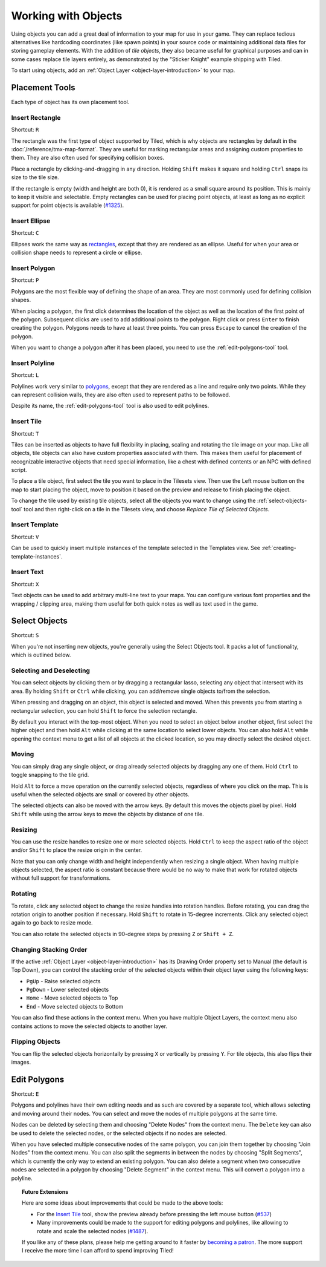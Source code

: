 Working with Objects
====================

Using objects you can add a great deal of information to your map for
use in your game. They can replace tedious alternatives like hardcoding
coordinates (like spawn points) in your source code or maintaining
additional data files for storing gameplay elements. With the addition
of *tile objects*, they also became useful for graphical purposes and
can in some cases replace tile layers entirely, as demonstrated by the
"Sticker Knight" example shipping with Tiled.

To start using objects, add an :ref:`Object Layer <object-layer-introduction>`
to your map.

Placement Tools
---------------

Each type of object has its own placement tool.

.. _insert-rectangle-tool:

Insert Rectangle
~~~~~~~~~~~~~~~~

Shortcut: ``R``

The rectangle was the first type of object supported by Tiled, which is why
objects are rectangles by default in the :doc:`/reference/tmx-map-format`. They
are useful for marking rectangular areas and assigning custom properties to
them. They are also often used for specifying collision boxes.

Place a rectangle by clicking-and-dragging in any direction. Holding
``Shift`` makes it square and holding ``Ctrl`` snaps its size to the
tile size.

If the rectangle is empty (width and height are both 0), it is rendered
as a small square around its position. This is mainly to keep it visible
and selectable. Empty rectangles can be used for placing point objects,
at least as long as no explicit support for point objects is available
(`#1325 <https://github.com/bjorn/tiled/issues/1325>`__).

.. _insert-ellipse-tool:

Insert Ellipse
~~~~~~~~~~~~~~

Shortcut: ``C``

Ellipses work the same way as `rectangles <#insert-rectangle>`__, except
that they are rendered as an ellipse. Useful for when your area or
collision shape needs to represent a circle or ellipse.

.. _insert-polygon-tool:

Insert Polygon
~~~~~~~~~~~~~~

Shortcut: ``P``

Polygons are the most flexible way of defining the shape of an area.
They are most commonly used for defining collision shapes.

When placing a polygon, the first click determines the location of the
object as well as the location of the first point of the polygon.
Subsequent clicks are used to add additional points to the polygon.
Right click or press ``Enter`` to finish creating the polygon. Polygons
needs to have at least three points. You can press ``Escape`` to cancel
the creation of the polygon.

When you want to change a polygon after it has been placed, you need to
use the :ref:`edit-polygons-tool` tool.

.. _insert-polyline-tool:

Insert Polyline
~~~~~~~~~~~~~~~

Shortcut: ``L``

Polylines work very similar to `polygons <#insert-polygon>`__, except
that they are rendered as a line and require only two points. While they
can represent collision walls, they are also often used to represent
paths to be followed.

Despite its name, the :ref:`edit-polygons-tool` tool is also used to
edit polylines.

.. _insert-tile-tool:

Insert Tile
~~~~~~~~~~~

Shortcut: ``T``

Tiles can be inserted as objects to have full flexibility in placing,
scaling and rotating the tile image on your map. Like all objects, tile
objects can also have custom properties associated with them. This makes
them useful for placement of recognizable interactive objects that need
special information, like a chest with defined contents or an NPC with
defined script.

To place a tile object, first select the tile you want to place in the
Tilesets view. Then use the Left mouse button on the map to start
placing the object, move to position it based on the preview and release
to finish placing the object.

.. raw:: html

   <div class="new new-prev">New in Tiled 1.0</div>

To change the tile used by existing tile objects, select all the objects
you want to change using the :ref:`select-objects-tool` tool and then
right-click on a tile in the Tilesets view, and choose *Replace Tile of
Selected Objects*.

.. raw:: html

   <div class="new">New in Tiled 1.1</div>

.. _insert-template-tool:

Insert Template
~~~~~~~~~~~~~~~

Shortcut: ``V``

Can be used to quickly insert multiple instances of the template
selected in the Templates view. See :ref:`creating-template-instances`.

.. _insert-text-tool:

Insert Text
~~~~~~~~~~~

Shortcut: ``X``

Text objects can be used to add arbitrary multi-line text to your maps.
You can configure various font properties and the wrapping / clipping
area, making them useful for both quick notes as well as text used in
the game.

.. _select-objects-tool:

Select Objects
--------------

Shortcut: ``S``

When you're not inserting new objects, you're generally using the Select
Objects tool. It packs a lot of functionality, which is outlined below.

Selecting and Deselecting
~~~~~~~~~~~~~~~~~~~~~~~~~

You can select objects by clicking them or by dragging a rectangular
lasso, selecting any object that intersect with its area. By holding
``Shift`` or ``Ctrl`` while clicking, you can add/remove single objects
to/from the selection.

When pressing and dragging on an object, this object is selected and
moved. When this prevents you from starting a rectangular selection, you
can hold ``Shift`` to force the selection rectangle.

.. raw:: html

   <div class="new new-prev">New in Tiled 1.0</div>

By default you interact with the top-most object. When you need to
select an object below another object, first select the higher object
and then hold ``Alt`` while clicking at the same location to select
lower objects. You can also hold ``Alt`` while opening the context menu
to get a list of all objects at the clicked location, so you may
directly select the desired object.

Moving
~~~~~~

You can simply drag any single object, or drag already selected objects
by dragging any one of them. Hold ``Ctrl`` to toggle snapping to the
tile grid.

Hold ``Alt`` to force a move operation on the currently selected
objects, regardless of where you click on the map. This is useful when
the selected objects are small or covered by other objects.

The selected objects can also be moved with the arrow keys. By default
this moves the objects pixel by pixel. Hold ``Shift`` while using the
arrow keys to move the objects by distance of one tile.

Resizing
~~~~~~~~

You can use the resize handles to resize one or more selected objects.
Hold ``Ctrl`` to keep the aspect ratio of the object and/or ``Shift`` to
place the resize origin in the center.

Note that you can only change width and height independently when
resizing a single object. When having multiple objects selected, the
aspect ratio is constant because there would be no way to make that work
for rotated objects without full support for transformations.

Rotating
~~~~~~~~

To rotate, click any selected object to change the resize handles into
rotation handles. Before rotating, you can drag the rotation origin to
another position if necessary. Hold ``Shift`` to rotate in 15-degree
increments. Click any selected object again to go back to resize mode.

You can also rotate the selected objects in 90-degree steps by pressing
``Z`` or ``Shift + Z``.

Changing Stacking Order
~~~~~~~~~~~~~~~~~~~~~~~

If the active :ref:`Object Layer <object-layer-introduction>` has its Drawing
Order property set to Manual (the default is Top Down), you can control
the stacking order of the selected objects within their object layer
using the following keys:

-  ``PgUp`` - Raise selected objects
-  ``PgDown`` - Lower selected objects
-  ``Home`` - Move selected objects to Top
-  ``End`` - Move selected objects to Bottom

You can also find these actions in the context menu. When you have
multiple Object Layers, the context menu also contains actions to move
the selected objects to another layer.

Flipping Objects
~~~~~~~~~~~~~~~~

You can flip the selected objects horizontally by pressing ``X`` or
vertically by pressing ``Y``. For tile objects, this also flips their
images.

.. _edit-polygons-tool:

Edit Polygons
-------------

Shortcut: ``E``

Polygons and polylines have their own editing needs and as such are
covered by a separate tool, which allows selecting and moving around
their nodes. You can select and move the nodes of multiple polygons at
the same time.

Nodes can be deleted by selecting them and choosing "Delete Nodes" from
the context menu. The ``Delete`` key can also be used to delete the
selected nodes, or the selected objects if no nodes are selected.

When you have selected multiple consecutive nodes of the same polygon,
you can join them together by choosing "Join Nodes" from the context
menu. You can also split the segments in between the nodes by choosing
"Split Segments", which is currently the only way to extend an existing
polygon. You can also delete a segment when two consecutive nodes are
selected in a polygon by choosing "Delete Segment" in the context menu.
This will convert a polygon into a polyline.

.. topic:: Future Extensions
   :class: future

   Here are some ideas about improvements that could be made to the above
   tools:

   -  For the `Insert Tile <#insert-tile>`__ tool, show the preview already
      before pressing the left mouse button
      (`#537 <https://github.com/bjorn/tiled/issues/537>`__)

   -  Many improvements could be made to the support for editing polygons
      and polylines, like allowing to rotate and scale the selected nodes
      (`#1487 <https://github.com/bjorn/tiled/issues/1487>`__).

   If you like any of these plans, please help me getting around to it
   faster by `becoming a patron <https://www.patreon.com/bjorn>`__. The
   more support I receive the more time I can afford to spend improving
   Tiled!
